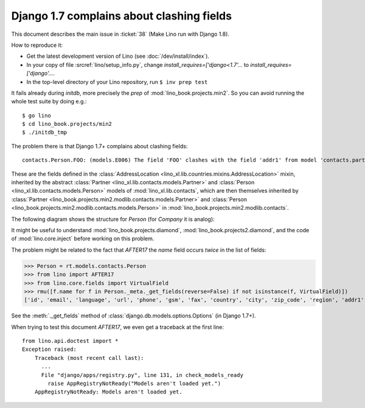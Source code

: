 .. _lino.tested.e006:

Django 1.7 complains about clashing fields
==========================================


.. to test only this document:

    $ python setup.py test -s tests.DocsTests.test_e006

    doctest init:

    >>> from lino import startup
    >>> startup('lino_book.projects.docs.settings.doctests')
    >>> from lino.api.doctest import *

This document describes the main issue in :ticket:`38` (Make Lino run
with Django 1.8).

How to reproduce it:

- Get the latest development version of Lino (see :doc:`/dev/install/index`).

- In your copy of file :srcref:`lino/setup_info.py`, change
  `install_requires=['django<1.7'...` to
  `install_requires=['django'...`.

- In the top-level directory of your Lino repository, run ``$ inv prep test``

It fails already during *initdb*, more precisely the *prep* of
:mod:`lino_book.projects.min2`. So you can avoid running the whole test
suite by doing e.g.::

  $ go lino
  $ cd lino_book.projects/min2
  $ ./initdb_tmp

The problem there is that Django 1.7+ complains about clashing
fields::

   contacts.Person.FOO: (models.E006) The field 'FOO' clashes with the field 'addr1' from model 'contacts.partner'.

These are the fields defined in the :class:`AddressLocation
<lino_xl.lib.countries.mixins.AddressLocation>` mixin, inherited by
the abstract :class:`Partner <lino_xl.lib.contacts.models.Partner>`
and :class:`Person <lino_xl.lib.contacts.models.Person>` models of
:mod:`lino_xl.lib.contacts`, which are then themselves inherited by
:class:`Partner <lino_book.projects.min2.modlib.contacts.models.Partner>`
and :class:`Person <lino_book.projects.min2.modlib.contacts.models.Person>`
in :mod:`lino_book.projects.min2.modlib.contacts`.

The following diagram shows the structure for `Person` (for `Company`
it is analog):

.. graphviz::

   digraph foo  {

        AddressLocation -> "modlib.Partner";
        "modlib.Partner" -> "modlib.Person";
        "modlib.Partner" -> "min2.Partner";
        "min2.Partner" -> "min2.Person";
        "modlib.Person" -> "min2.Person";

  }

It might be useful to understand
:mod:`lino_book.projects.diamond`,
:mod:`lino_book.projects2.diamond`,
and the code of :mod:`lino.core.inject`
before working on this problem.

The problem might be related to the fact that `AFTER17` the `name`
field occurs *twice* in the list of fields:

>>> Person = rt.models.contacts.Person
>>> from lino import AFTER17
>>> from lino.core.fields import VirtualField
>>> rmu([f.name for f in Person._meta._get_fields(reverse=False) if not isinstance(f, VirtualField)])
['id', 'email', 'language', 'url', 'phone', 'gsm', 'fax', 'country', 'city', 'zip_code', 'region', 'addr1', 'street_prefix', 'street', 'street_no', 'street_box', 'addr2', 'prefix', 'name', 'remarks', 'partner_ptr', 'title', 'first_name', 'middle_name', 'last_name', 'gender', 'birth_date']

See the :meth:`._get_fields` method of
:class:`django.db.models.options.Options` (in Django 1.7+).

When trying to test this document `AFTER17`, we even get a traceback
at the first line::

    from lino.api.doctest import *
    Exception raised:
        Traceback (most recent call last):
          ...
          File "django/apps/registry.py", line 131, in check_models_ready
            raise AppRegistryNotReady("Models aren't loaded yet.")
        AppRegistryNotReady: Models aren't loaded yet.
